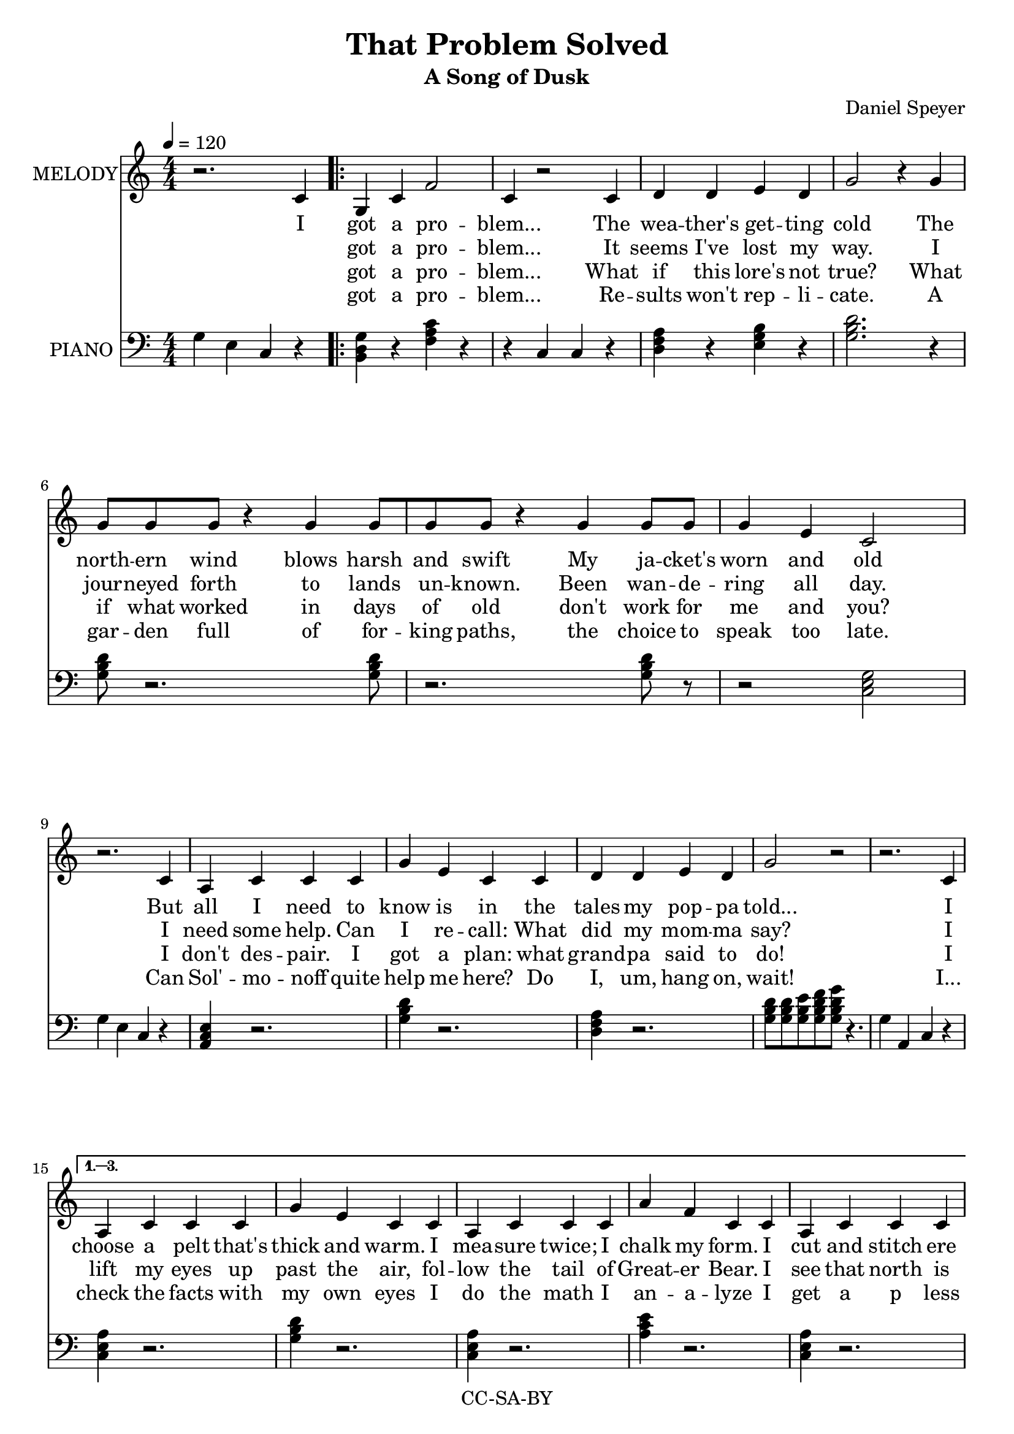 \version "2.18.2"

\header {
  title = "That Problem Solved"
  subtitle = "A Song of Dusk"
  composer = "Daniel Speyer"
  copyright = "CC-SA-BY"
}

chExceptionMusic = {
  <c>1-\markup{ \super 1 }
}
chExceptions = #( append
  ( sequential-music-to-chord-exceptions chExceptionMusic #t)
  ignatzekExceptions)


vocal = \relative c' {
  \numericTimeSignature \time 4/4
  r2. c4
  \repeat volta 4{
  g c f2 c4 r2
  c4 d d e d g2 r4
  g \break g8 g g r4 g4 g8[ g g] r4
  g4 g8 g g4 e c2 \break
  r2. c4 a c c c g' e c 
  c d d e d g2 r2
  r2. c,4 
  }
  \alternative { {    
  a c c c g' e c
  c a c c c a' f c
  c a c c c e e g2~ g4
  r2 c,4 a c c b c r r c
  }  
  {r2. c4 r2. c4 g c f2 c2 r r1 }
  }
}

harmony = \relative c' {
  \set chordNameExceptions = #chExceptions
  \numericTimeSignature
  g4 e c r
  \repeat volta 4{
  <g' b, d> r <f a c> r
  r c c r
  <d f a> r <e g b> r
  <g b d>2. r4
  <g b d>8 r2. <g b d>8 r2. <g b d>8 r
  r2 <c, e g>2
  g'4 e c r
  <a c e>4 r2.
  <g' b d>4 r2.
  <d f a>4 r2.
  <g b d>8[ <g b d><g b e><g b d f><g b d g>] r4. 
  g4 a, c r
  
  }
  \alternative { {
  <a' c, e>4 r2.
  <g b d>4 r2.
  <a c, e>4 r2.
  <a c e>4 r2.
  <a c, e>4 r2.
  <e g b>4 r <g b d>8 <g b d>8 <g b e>8 <g b d f>8 <g b d g>4 
  e4 c
  r4 r1 r4 c c r
  } {
  r a c r
  r a c r
  r1
  r1 <g c fis c'>
  } }
}
  
verseJacket = \lyricmode {
  got a pro -- blem...
  The wea -- ther's get -- ting cold
  The north -- ern wind blows harsh and swift
  My ja -- cket's worn and old
  But all I need to know is in
  the tales my pop -- pa told...
  I choose a pelt that's thick and warm.
  I mea -- sure twice; I chalk my form.
  I cut and stitch ere com -- ing storm!
  And now I'm safe and snug.
}

verseStars = \lyricmode {
  got a pro -- blem...
  It seems I've lost my way.
  I jour -- neyed forth to lands un -- known.
  Been wan -- de -- ring all day.
  I need some help. Can I re -- call:
  What did my mom -- ma say?
  I lift my eyes up past the air,
  fol -- low the tail of Great -- er Bear.
  I see that north is o -- ver there!
  And now I'm home -- ward bound.
  I
}

verseScience = \lyricmode {
got a pro -- blem...
What if this lore's not true?
What if what worked in days of old
don't work for me and you?
I don't des -- pair. I got a plan:
what grand -- pa said to do!
I check the facts with my own eyes
I do the math I an -- a -- lyze
I get a p less than oh five!
And now that pro -- blem's solved.
I
}

verseFail = \lyricmode {
got a pro -- blem...
Re -- sults won't rep -- li -- cate.
A gar -- den full of for -- king paths,
the choice to speak too late.
Can Sol' -- mo -- noff quite help me here?
Do I, um, hang on, wait!
I...
}
\score {
  <<
    \new Voice = "one" \with {
      \consists "Volta_engraver"
    }{
      \tempo 4 = 120
      \set Staff.instrumentName = #"MELODY"
      \vocal
    }
    \new Lyrics = "va"\lyricsto "one" {
      I
      <<
         \verseJacket
         \new Lyrics = "v2"
          \with { alignBelowContext = #"va" } {
           \set associatedVoice = "one"
           \verseStars
         }
      
         \new Lyrics = "v3"
           \with { alignBelowContext = #"v2" } {
             \set associatedVoice = "one"
             \verseScience
         }
         \new Lyrics = "v4" 
         \with { alignBelowContext = #"v3" } {
           \set associatedVoice = "one"
           \verseFail
         }
       >>
      I...
      I got a prob -- lem
    }
    \new Voice {
      \set Staff.instrumentName=#"PIANO"
      \clef "bass"
      \harmony
    }
  >>
  \layout {
      \context {
          \Score
          \remove "Volta_engraver"
    }
}
}

\score {
  <<
    \unfoldRepeats
    \new Voice = "one" {
      \tempo 4 = 120
      \set Staff.midiInstrument = #"voice oohs"
      \set Staff.midiMinimumVolume = #0.8
      \set Staff.midiMaximumVolume = #1
      \vocal
    }
    \unfoldRepeats
    \new Voice {
      \set Staff.midiInstrument = #"acoustic grand"
      \set Staff.midiMinimumVolume = #0.5
      \set Staff.midiMaximumVolume = #0.8
      \harmony
    }
  >>
  \midi {}
}